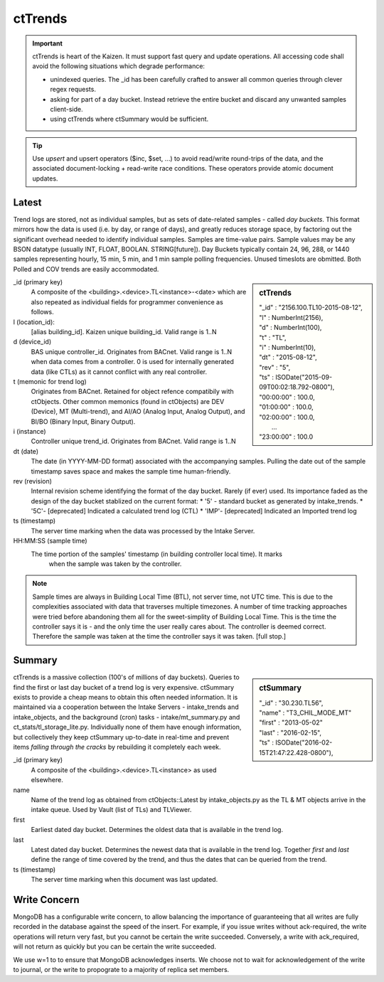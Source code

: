 ctTrends
========

.. important::
  ctTrends is heart of the Kaizen.  It must support fast query and update operations. 
  All accessing code shall avoid the following situations which degrade performance:

  * unindexed queries.  The _id has been carefully crafted to answer all common queries through
    clever regex requests.
  * asking for part of a day bucket.  Instead retrieve the entire bucket and discard any unwanted 
    samples client-side.
  * using ctTrends where ctSummary would be sufficient.
  
.. tip::
  Use *upsert* and upsert operators ($inc, $set, ...) to avoid read/write round-trips of the data, 
  and the associated document-locking + read-write race conditions.  These operators provide 
  atomic document updates. 


Latest
------

Trend logs are stored, not as individual samples, but as sets of date-related samples - called 
*day buckets*.  This format mirrors how the data is used (i.e. by day, or range of days), and  
greatly reduces storage space, by factoring out the significant overhead needed to 
identify individual samples.  Samples are time-value pairs.  Sample values may be any BSON 
datatype (usually INT, FLOAT, BOOLAN. STRING[future]).  Day Buckets typically contain 24, 96, 
288, or 1440 samples representing hourly, 15 min, 5 min, and 1 min sample polling frequencies.  
Unused timeslots are obmitted.  Both Polled and COV trends are easily accommodated.

.. sidebar:: ctTrends 

  | "_id" : "2156.100.TL10-2015-08-12", 
  | "l" : NumberInt(2156), 
  | "d" : NumberInt(100), 
  | "t" : "TL", 
  | "i" : NumberInt(10), 
  | "dt" : "2015-08-12", 
  | "rev" : "5", 
  | "ts" : ISODate("2015-09-09T00:02:18.792-0800"), 
  | "00:00:00" : 100.0, 
  | "01:00:00" : 100.0, 
  | "02:00:00" : 100.0, 
  |   ...
  | "23:00:00" : 100.0

_id (primary key)
  A composite of the <building>.<device>.TL<instance>-<date> which are 
  also repeated as individual fields for programmer convenience as follows.
  
l (location_id):
  [alias building_id].  Kaizen unique building_id.  Valid range is 1..N
  
d (device_id)
  BAS unique controller_id.  Originates from BACnet.  Valid range is 1..N when data comes from a 
  controller.  0 is used for internally generated data (like CTLs) as it cannot conflict with any 
  real controller.

t (memonic for trend log)
  Originates from BACnet.  Retained for object refence compatibily with ctObjects.  Other common 
  memonics (found in ctObjects) are DEV (Device), MT (Multi-trend), and AI/AO (Analog Input, 
  Analog Output), and BI/BO (Binary Input, Binary Output). 

i (instance)
  Controller unique trend_id.  Originates from BACnet.  Valid range is 1..N
  
dt (date)
  The date (in YYYY-MM-DD format) associated with the accompanying samples.  Pulling the date out 
  of the sample timestamp saves space and makes the sample time human-friendly.
  
rev (revision)
  Internal revision scheme identifying the format of the day bucket.  Rarely (if ever) used. 
  Its importance faded as the design of the day bucket stablized on the current format:
  * '5' - standard bucket as generated by intake_trends.
  * '5C'- [deprecated] Indicated a calculated trend log (CTL) 
  * 'IMP'- [deprecated] Indicated an Imported trend log

ts (timestamp) 
  The server time marking when the data was processed by the Intake Server.
  
HH:MM:SS (sample time)
  The time portion of the samples' timestamp (in building controller local time). It marks  
    when the sample was taken by the controller.  
    
.. note:: Sample times are always in Building Local Time (BTL), not server time, not UTC time.  This is 
  due to the complexities associated with data that traverses multiple timezones.  A number of time tracking 
  approaches were tried before abandoning them all for the sweet-simplity of Building Local Time.
  This is the time the controller says it is - and the only time the user really cares about.
  The controller is deemed correct.  Therefore the sample was taken at the time the controller says 
  it was taken.  [full stop.]  



Summary
-------

.. sidebar:: ctSummary

  | "_id" : "30.230.TL56", 
  | "name" : "T3_CHIL_MODE_MT"
  | "first" : "2013-05-02"
  | "last" : "2016-02-15", 
  | "ts" : ISODate("2016-02-15T21:47:22.428-0800"), 

ctTrends is a massive collection (100's of millions of day buckets).  Queries to find the first 
or last day bucket of a trend log is very expensive.  ctSummary exists to provide a cheap means 
to obtain this often needed information.  It is maintained via a cooperation between the 
Intake Servers - intake_trends and intake_objects, and the background (cron) tasks - 
intake/mt_summary.py and ct_stats/tl_storage_lite.py.  Individually none of them have enough 
information, but collectively they keep ctSummary up-to-date in real-time and prevent items 
*falling through the cracks* by rebuilding it completely each week.
  
_id (primary key) 
  A composite of the <building>.<device>.TL<instance> as used elsewhere.

name 
  Name of the trend log as obtained from ctObjects::Latest by intake_objects.py as the TL & MT objects 
  arrive in the intake queue.  Used by Vault (list of TLs) and TLViewer.
  
first
  Earliest dated day bucket.  Determines the oldest data that is available in the trend log.
  
last
  Latest dated day bucket.  Determines the newest data that is available in the trend log.
  Together *first* and *last* define the range of time covered by the trend, and thus the dates 
  that can be queried from the trend.
  
ts (timestamp) 
  The server time marking when this document was last updated.
  

Write Concern
-------------

MongoDB has a configurable write concern, to allow balancing the importance of 
guaranteeing that all writes are fully recorded in the database against the speed of the insert. 
For example, if you issue writes without ack-required, the write operations will return very fast, 
but you cannot be certain the write succeeded. Conversely, a write with ack_required, 
will not return as quickly but you can be certain the write succeeded.

We use w=1 to to ensure that MongoDB acknowledges inserts. We choose not to wait for acknowledgement 
of the write to journal, or the write to propograte to a majority of replica set members. 
